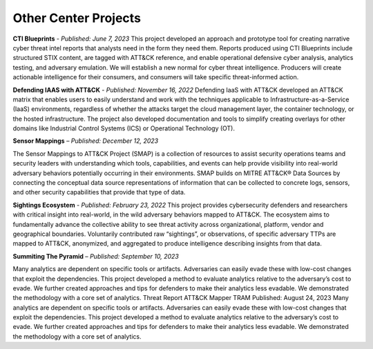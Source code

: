Other Center Projects
--------------------------

**CTI Blueprints** - *Published: June 7, 2023*
This project developed an approach and prototype tool for creating narrative cyber threat intel reports that analysts need in the form they need them. Reports produced using CTI Blueprints include structured STIX content, are tagged with ATT&CK reference, and enable operational defensive cyber analysis, analytics testing, and adversary emulation. We will establish a new normal for cyber threat intelligence. Producers will create actionable intelligence for their consumers, and consumers will take specific threat-informed action.

**Defending IAAS with ATT&CK** - *Published: November 16, 2022*
Defending IaaS with ATT&CK developed an ATT&CK matrix that enables users to easily understand and work with the techniques applicable to Infrastructure-as-a-Service (IaaS) environments, regardless of whether the attacks target the cloud management layer, the container technology, or the hosted infrastructure. The project also developed documentation and tools to simplify creating overlays for other domains like Industrial Control Systems (ICS) or Operational Technology (OT).

**Sensor Mappings** – *Published: December 12, 2023*

The Sensor Mappings to ATT&CK Project (SMAP) is a collection of resources to assist security operations teams and security leaders with understanding which tools, capabilities, and events can help provide visibility into real-world adversary behaviors potentially occurring in their environments. SMAP builds on MITRE ATT&CK® Data Sources by connecting the conceptual data source representations of information that can be collected to concrete logs, sensors, and other security capabilities that provide that type of data.

**Sightings Ecosystem**  - *Published: February 23, 2022*
This project provides cybersecurity defenders and researchers with critical insight into real-world, in the wild adversary behaviors mapped to ATT&CK. The ecosystem aims to fundamentally advance the collective ability to see threat activity across organizational, platform, vendor and geographical boundaries. Voluntarily contributed raw “sightings”, or observations, of specific adversary TTPs are mapped to ATT&CK, anonymized, and aggregated to produce intelligence describing insights from that data.

**Summiting The Pyramid** – *Published: September 10, 2023*

Many analytics are dependent on specific tools or artifacts. Adversaries can easily evade these with low-cost changes that exploit the dependencies. This project developed a method to evaluate analytics relative to the adversary’s cost to evade. We further created approaches and tips for defenders to make their analytics less evadable. We demonstrated the methodology with a core set of analytics.
Threat Report ATT&CK Mapper TRAM Published: August 24, 2023
Many analytics are dependent on specific tools or artifacts. Adversaries can easily evade these with low-cost changes that exploit the dependencies. This project developed a method to evaluate analytics relative to the adversary’s cost to evade. We further created approaches and tips for defenders to make their analytics less evadable. We demonstrated the methodology with a core set of analytics.

